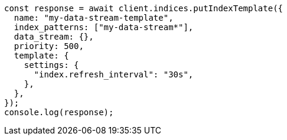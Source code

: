 // This file is autogenerated, DO NOT EDIT
// Use `node scripts/generate-docs-examples.js` to generate the docs examples

[source, js]
----
const response = await client.indices.putIndexTemplate({
  name: "my-data-stream-template",
  index_patterns: ["my-data-stream*"],
  data_stream: {},
  priority: 500,
  template: {
    settings: {
      "index.refresh_interval": "30s",
    },
  },
});
console.log(response);
----
